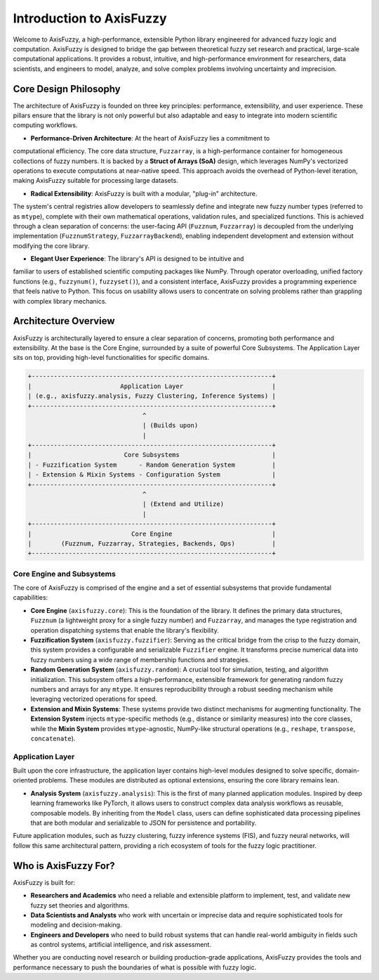 .. _introduction:

Introduction to AxisFuzzy
=========================

Welcome to AxisFuzzy, a high-performance, extensible Python library engineered for 
advanced fuzzy logic and computation. AxisFuzzy is designed to bridge the gap between 
theoretical fuzzy set research and practical, large-scale computational applications. 
It provides a robust, intuitive, and high-performance environment for researchers, data 
scientists, and engineers to model, analyze, and solve complex problems involving 
uncertainty and imprecision.

Core Design Philosophy
----------------------

The architecture of AxisFuzzy is founded on three key principles: performance, 
extensibility, and user experience. These pillars ensure that the library is not only 
powerful but also adaptable and easy to integrate into modern scientific computing workflows.

*   **Performance-Driven Architecture**: At the heart of AxisFuzzy lies a commitment to 
computational efficiency. The core data structure, ``Fuzzarray``, is a high-performance 
container for homogeneous collections of fuzzy numbers. It is backed by a **Struct of 
Arrays (SoA)** design, which leverages NumPy's vectorized operations to execute computations 
at near-native speed. This approach avoids the overhead of Python-level iteration, making 
AxisFuzzy suitable for processing large datasets.

*   **Radical Extensibility**: AxisFuzzy is built with a modular, "plug-in" architecture. 
The system's central registries allow developers to seamlessly define and integrate new 
fuzzy number types (referred to as ``mtype``), complete with their own mathematical 
operations, validation rules, and specialized functions. This is achieved through a clean 
separation of concerns: the user-facing API (``Fuzznum``, ``Fuzzarray``) is decoupled from 
the underlying implementation (``FuzznumStrategy``, ``FuzzarrayBackend``), enabling 
independent development and extension without modifying the core library.

*   **Elegant User Experience**: The library's API is designed to be intuitive and 
familiar to users of established scientific computing packages like NumPy. Through 
operator overloading, unified factory functions (e.g., ``fuzzynum()``, ``fuzzyset()``), 
and a consistent interface, AxisFuzzy provides a programming experience that feels native 
to Python. This focus on usability allows users to concentrate on solving problems rather 
than grappling with complex library mechanics.

Architecture Overview
---------------------

AxisFuzzy is architecturally layered to ensure a clear separation of concerns, promoting 
both performance and extensibility. At the base is the Core Engine, surrounded by a suite 
of powerful Core Subsystems. The Application Layer sits on top, providing high-level 
functionalities for specific domains.

.. code-block:: text

    +-----------------------------------------------------------------+
    |                        Application Layer                        |
    | (e.g., axisfuzzy.analysis, Fuzzy Clustering, Inference Systems) |
    +-----------------------------------------------------------------+
                                   ^
                                   | (Builds upon)
                                   |
    +-----------------------------------------------------------------+
    |                         Core Subsystems                         |
    | - Fuzzification System      - Random Generation System          |
    | - Extension & Mixin Systems - Configuration System              |
    +-----------------------------------------------------------------+
                                   ^
                                   | (Extend and Utilize)
                                   |
    +-----------------------------------------------------------------+
    |                           Core Engine                           |
    |        (Fuzznum, Fuzzarray, Strategies, Backends, Ops)          |
    +-----------------------------------------------------------------+


Core Engine and Subsystems
~~~~~~~~~~~~~~~~~~~~~~~~~~

The core of AxisFuzzy is comprised of the engine and a set of essential subsystems that 
provide fundamental capabilities:

*   **Core Engine** (``axisfuzzy.core``): This is the foundation of the library. 
    It defines the primary data structures, ``Fuzznum`` (a lightweight proxy for a single 
    fuzzy number) and ``Fuzzarray``, and manages the type registration and operation 
    dispatching systems that enable the library's flexibility.

*   **Fuzzification System** (``axisfuzzy.fuzzifier``): Serving as the critical bridge 
    from the crisp to the fuzzy domain, this system provides a configurable and serializable 
    ``Fuzzifier`` engine. It transforms precise numerical data into fuzzy numbers using a 
    wide range of membership functions and strategies.

*   **Random Generation System** (``axisfuzzy.random``): A crucial tool for simulation, 
    testing, and algorithm initialization. This subsystem offers a high-performance, 
    extensible framework for generating random fuzzy numbers and arrays for any ``mtype``. 
    It ensures reproducibility through a robust seeding mechanism while leveraging vectorized 
    operations for speed.

*   **Extension and Mixin Systems**: These systems provide two 
    distinct mechanisms for augmenting functionality. The **Extension System** injects 
    ``mtype``-specific methods (e.g., distance or similarity measures) into the core classes, 
    while the **Mixin System** provides ``mtype``-agnostic, NumPy-like structural operations 
    (e.g., ``reshape``, ``transpose``, ``concatenate``).


Application Layer
~~~~~~~~~~~~~~~~~

Built upon the core infrastructure, the application layer contains high-level modules 
designed to solve specific, domain-oriented problems. These modules are distributed as 
optional extensions, ensuring the core library remains lean.

*   **Analysis System** (``axisfuzzy.analysis``): This is the first of many planned 
    application modules. Inspired by deep learning frameworks like PyTorch, it allows users to 
    construct complex data analysis workflows as reusable, composable models. By inheriting from 
    the ``Model`` class, users can define sophisticated data processing pipelines that are both 
    modular and serializable to JSON for persistence and portability.

Future application modules, such as fuzzy clustering, fuzzy inference systems (FIS), and fuzzy 
neural networks, will follow this same architectural pattern, providing a rich ecosystem of tools 
for the fuzzy logic practitioner.

Who is AxisFuzzy For?
---------------------

AxisFuzzy is built for:

*   **Researchers and Academics** who need a reliable and extensible platform to implement, 
    test, and validate new fuzzy set theories and algorithms.
*   **Data Scientists and Analysts** who work with uncertain or imprecise data and require 
    sophisticated tools for modeling and decision-making.
*   **Engineers and Developers** who need to build robust systems that can handle real-world 
    ambiguity in fields such as control systems, artificial intelligence, and risk assessment.

Whether you are conducting novel research or building production-grade applications, AxisFuzzy 
provides the tools and performance necessary to push the boundaries of what is possible with 
fuzzy logic.
